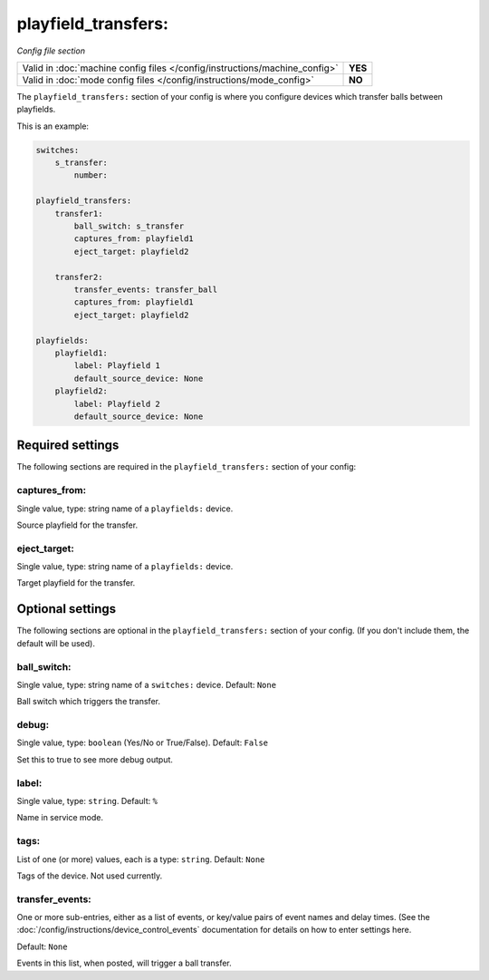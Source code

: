 playfield_transfers:
====================

*Config file section*

+----------------------------------------------------------------------------+---------+
| Valid in :doc:`machine config files </config/instructions/machine_config>` | **YES** |
+----------------------------------------------------------------------------+---------+
| Valid in :doc:`mode config files </config/instructions/mode_config>`       | **NO**  |
+----------------------------------------------------------------------------+---------+

.. overview

The ``playfield_transfers:`` section of your config is where you configure
devices which transfer balls between playfields.

This is an example:

.. code-block:: mpf-config

   switches:
       s_transfer:
           number:

   playfield_transfers:
       transfer1:
           ball_switch: s_transfer
           captures_from: playfield1
           eject_target: playfield2

       transfer2:
           transfer_events: transfer_ball
           captures_from: playfield1
           eject_target: playfield2

   playfields:
       playfield1:
           label: Playfield 1
           default_source_device: None
       playfield2:
           label: Playfield 2
           default_source_device: None


Required settings
-----------------

The following sections are required in the ``playfield_transfers:`` section of your config:

captures_from:
~~~~~~~~~~~~~~
Single value, type: string name of a ``playfields:`` device.

Source playfield for the transfer.

eject_target:
~~~~~~~~~~~~~
Single value, type: string name of a ``playfields:`` device.

Target playfield for the transfer.

Optional settings
-----------------

The following sections are optional in the ``playfield_transfers:`` section of your config. (If you don't include them, the default will be used).

ball_switch:
~~~~~~~~~~~~

Single value, type: string name of a ``switches:`` device. Default: ``None``

Ball switch which triggers the transfer.

debug:
~~~~~~
Single value, type: ``boolean`` (Yes/No or True/False). Default: ``False``

Set this to true to see more debug output.

label:
~~~~~~
Single value, type: ``string``. Default: ``%``

Name in service mode.

tags:
~~~~~
List of one (or more) values, each is a type: ``string``. Default: ``None``

Tags of the device. Not used currently.

transfer_events:
~~~~~~~~~~~~~~~~
One or more sub-entries, either as a list of events, or key/value pairs of
event names and delay times. (See the
:doc:`/config/instructions/device_control_events` documentation for details
on how to enter settings here.

Default: ``None``

Events in this list, when posted, will trigger a ball transfer.
